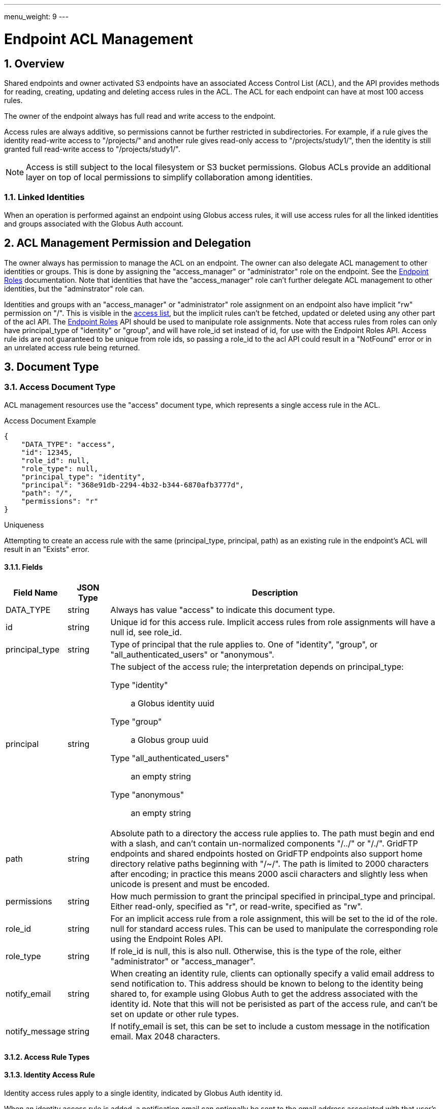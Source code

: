 ---
menu_weight: 9
---

= Endpoint ACL Management
:toc:
:toclevels: 3
:numbered:

// use outfilesuffix in relative links to make them work on github
ifdef::env-github[:outfilesuffix: .adoc]


== Overview

Shared endpoints and owner activated S3 endpoints have an associated Access
Control List (ACL), and the API provides methods for reading, creating,
updating and deleting access rules in the ACL. The ACL for each endpoint can
have at most 100 access rules.

The owner of the endpoint always has full read and write access to the endpoint.

Access rules are always additive, so permissions cannot be further restricted
in subdirectories. For example, if a rule gives the identity read-write access
to "/projects/" and another rule gives read-only access to "/projects/study1/",
then the identity is still granted full read-write access to
"/projects/study1/".

NOTE: Access is still subject to the local filesystem or S3 bucket
permissions. Globus ACLs provide an additional layer on top of local
permissions to simplify collaboration among identities.

=== Linked Identities

When an operation is performed against an endpoint using Globus access rules,
it will use access rules for all the linked identities and groups associated
with the Globus Auth account.

[[rest_access_delegation]]
== ACL Management Permission and Delegation

The owner always has permission to manage the ACL on an endpoint. The owner can
also delegate ACL management to other identities or groups. This is done by
assigning the "access_manager" or "administrator" role on the endpoint. See the
link:../endpoint_roles[Endpoint Roles] documentation. Note that
identities that have the "access_manager" role can't further delegate
ACL management to other identities, but the "adminstrator" role can.

Identities and groups with an "access_manager" or "administrator" role
assignment on an endpoint also have implicit "rw" permission on "/". This is
visible in the <<rest_access_get_list,access list>>, but the implicit rules
can't be fetched, updated or deleted using any other part of the acl API. The
link:../endpoint_roles[Endpoint Roles] API should be used to
manipulate role assignments. Note that access rules from roles can only have
+principal_type+ of "identity" or "group", and will have +role_id+ set instead
of +id+, for use with the Endpoint Roles API. Access rule ids are not
guaranteed to be unique from role ids, so passing a +role_id+ to the acl API
could result in a "NotFound" error or in an unrelated access rule being
returned.

== Document Type

[[access_document]]
=== Access Document Type

ACL management resources use the "access" document type, which represents
a single access rule in the ACL.

.Access Document Example
------------------------
{
    "DATA_TYPE": "access",
    "id": 12345,
    "role_id": null,
    "role_type": null,
    "principal_type": "identity",
    "principal": "368e91db-2294-4b32-b344-6870afb3777d",
    "path": "/",
    "permissions": "r"
}
------------------------

.Uniqueness
Attempting to create an access rule with the same (+principal_type+,
+principal+, +path+) as an existing rule in the endpoint's ACL will result in
an "Exists" error.

==== Fields

[cols="1,1,8",options="header"]
|===================
| Field Name     | JSON Type | Description
| DATA_TYPE      | string
                 | Always has value "access" to indicate this document type.
| id             | string
                 | Unique id for this access rule. Implicit access
                   rules from role assignments will have a null +id+,
                   see +role_id+.
| principal_type | string
                 | Type of principal that the rule applies to.
                   One of "identity", "group",
                   or "all_authenticated_users" or "anonymous".
| principal      | string
                 a|The subject of the access rule; the interpretation
                   depends on +principal_type+:

                   Type "identity":: a Globus identity uuid
                   Type "group":: a Globus group uuid
                   Type "all_authenticated_users":: an empty string
                   Type "anonymous":: an empty string

| path           | string
                 | Absolute path to a directory the access rule applies to.
                   The path must begin and end with a slash, and can't
                   contain un-normalized components "/../" or "/./".
                   GridFTP endpoints and shared endpoints hosted on GridFTP
                   endpoints also support home directory relative paths
                   beginning with "/~/". The path is limited to 2000
                   characters after encoding; in practice this means
                   2000 ascii characters and slightly less when unicode
                   is present and must be encoded.
| permissions    | string
                 | How much permission to grant the principal specified in
                   +principal_type+ and +principal+.
                   Either read-only, specified as "r",
                   or read-write, specified as "rw".
| role_id        | string
                 | For an implicit access rule from a role
                   assignment, this will be set to the id of the role.
                   +null+ for standard access rules. This can be used to
                   manipulate the corresponding role using the Endpoint Roles
                   API.
| role_type      | string
                 | If role_id is null, this is also null.  
                    Otherwise, this is the type of the role, either "administrator" or "access_manager".  
| notify_email   | string
                 | When creating an identity rule, clients can optionally
                   specify a valid email address to send notification to.
                   This address should be known to belong to the identity
                   being shared to, for example using Globus Auth to get the
                   address associated with the identity id. Note that this
                   will not be perisisted as part of the access rule, and
                   can't be set on update or other rule types.
| notify_message | string
                 | If +notify_email+ is set, this can be set to include
                   a custom message in the notification email. Max 2048
                   characters.
|===================


[[access_rule_types]]
==== Access Rule Types

==== Identity Access Rule

Identity access rules apply to a single identity, indicated by Globus Auth
identity id.

When an identity access rule is added, a notification email can optionally be
sent to the email address associated with that user's Globus account.

===== Group Access Rule

Group access rules apply to all Globus users in a Globus group. Groups can
be created and discovered with the Nexus API. In the access rules, they
are indicated by the group id, not by the group name which is not necessarily
unique.

NOTE: Group ids are not validated; it is the responsibility of the client to
ensure the id is correct via the Group API in Nexus. Also if the group is
deleted, the rule will no longer provide any access but will stay in the ACL
until deleted by the user or client application.

===== All Authenticated Users Access Rule

These rules grant access to all Globus users. This can be used to share data
with everyone, but still allows monitoring of how many people are accessing
the data.

===== Anonymous Access Rule

These rules grant access to anyone, including both authenticated Globus users
and anonymous users who do not have a Globus account or haven't authenticated.
The anonymous access is via public HTTP servers running at the endpoint,
alongside the GridFTP server.

NOTE: S3 endpoints do not currently support anonymous access, so anonymous
rules will be identical to "all_authenticated_users" rules.

==== Migration: User and Email Access Rules

These access rule types can no longer be created, and all previously
created rules of these types have been converted to "identity" type
access rules.

== Path Arguments

[cols="1,1,8",options="header"]
|===================
| Name              | Type  | Description
| endpoint_xid      | string
| The +id+ of the endpoint, or for backward compatibility the
  +canonical_name+ of the endpoint. The latter is deprecated, and all clients
  should be updated to use +id+.

| id  | int | Integer id of an access rule.
|===================


== Common Query Parameters

[cols="1,8",options="header"]
|===================
| Name   | Description
| fields | Comma separated list of fields to include in the response. This can
           be used to save bandwidth on large list responses when not all
           fields are needed.
|===================


== Common Errors

[cols="1,1,8",options="header"]
|===================
| Code              | HTTP Status  | Description
| EndpointNotFound  |404  | If <endpoint_xid> not found
| AccessRuleNotFound|404  | If access rule specified by <id> is not found
| NotSupported      |409  | If <endpoint_xid> does not support ACLs.
                            See the +acl_available+ field of +endpoint+ to
                            determine if an endpoint supports ACLs.
| PermissionDenied  |403  | If you do not have permissions to view or modify
                            ACLs on <endpoint_xid>.
| ServiceUnavailable|503  | If the service is down for maintenance.
|===================


== Operations

[[rest_access_get_list]]
=== Get list of access rules

Get the list of access rules in the ACL for a specified endpoint.

NOTE: This list includes implicit rules roles, which
can't be manipulated directly with other operations in the acl API. 
The endpoint owner always has full read-write permission.
See <<rest_access_delegation,ACL Management Permissions and
Delegation>>.

.Authorization
Requires the "access_manager" or "administrator" role on the endpoint.

[cols="h,5"]
|============
| URL
| /endpoint/<endpoint_xid>/access_list

| Method
| GET

| Response Body a| 
------------------------------------
{
    "length": 2,
    "endpoint": "alice#myshare",
    "DATA": [
        {
            "DATA_TYPE": "access",
            "principal_type": "identity",
            "path": "/",
            "principal": "623568a4-3960-4836-be02-09366d201bcb",
            "id": 12345,
            "role_id": null,
            "role_type": null,
            "permissions": "r"
        },
        {
            "DATA_TYPE": "access",
            "principal_type": "group",
            "path": "/project1",
            "principal": "a2e662ac-d4bc-4ab7-aceb-8a12d2205326",
            "id": 743565,
            "role_id": null,
            "role_type": null,
            "permissions": "rw"
        }
    ],
    "DATA_TYPE": "access_list"
}
------------------------------------
|============


=== Get access rule by id

Get a single access rule for a specified endpoint by id.

.Authorization
Requires the "access_manager" or "administrator"
link:../endpoint_roles#effective_roles[effective role]
on the endpoint.

[cols="h,5"]
|============
| URL
| /endpoint/<endpoint_xid>/access/<id>

| Method
| GET

| Response Body
| <<access_document,Access document>>
|============


[[rest_access_create]]
=== Create access rule

Create a new access rule. The response contains the id of the newly created
rule in the +access_id+ field. Returns http status 201 and a +result+ document
with code "Created" on success.

The +notify_email+ and +notify_message+ fields are optional and not persisted
as part of the +access+ document.

NOTE: The +id+ field of the access document must be omitted in create requests.

.Authorization
Requires the "access_manager" or "administrator"
link:../endpoint_roles#effective_roles[effective role]
on the endpoint.

[cols="h,5"]
|============
| URL
| /endpoint/<endpoint_xid>/access

| Method
| POST

| Request Body a|
------------------------
{
    "DATA_TYPE": "access",
    "principal_type": "identity",
    "principal": "623568a4-3960-4836-be02-09366d201bcb",
    "path": "/",
    "permissions": "r"
    "notify_email": "user@example.com",
}
------------------------

| Response Body a|
---------------------------------------------------
{
    "code": "Created",
    "resource": "/endpoint/epname/access",
    "DATA_TYPE": "access_create_result",
    "request_id": "abc123",
    "access_id": 12345,
    "message": "Access rule created successfully."
}
---------------------------------------------------
|============

==== Errors

[cols="1,1,8",options="header"]
|===================
| Code     | HTTP Status | Description
| InvalidPath   | 400  | If the path specified in the access rule is not
                            valid or too long.
| LimitExceeded | 409 | If the endpoint ACL already has the maximum of 100
                        access rules.
| Exists        | 409 | If an access rule with the same
                        (+principal_type+, +principal+, +path+) already
                        exists in the endpoint's ACL.
|===================


=== Update access rule

Update the permissions on an existing access rule. Other fields (besides
+DATA_TYPE+ which must always be present) may be omitted. If the id is present
it must match the id in the URL.

Returns a +result+ document with code "Updated" on success, but checking that
the HTTP status code is 2xx is sufficient to verify success.

NOTE: This may support updating +path+ or other fields in the future, so
clients should make sure to use the correct value for the other fields
or omit them entirely.

NOTE: If an email access rule has been claimed since the client fetched
it and become a user access rule, this will update the user access rule,
which has the same id.

.Authorization
Requires the "access_manager" or "administrator"
link:../endpoint_roles#effective_roles[effective role]
on the endpoint.

[cols="h,5"]
|============
| URL
| /endpoint/<endpoint_xid>/access/<id>

| Method
| PUT

| Request Body
| Access document

| Response Body a|
-------------------------------------------------------------------
{
    "message": "Access rule '123' permissions updated successfully",
    "code": "Updated",
    "resource": "/endpoint/user#ep1/access/123",
    "DATA_TYPE": "result",
    "request_id": "ABCdef789"
}
-------------------------------------------------------------------
|============


=== Delete access rule

Delete a single access rule, specified by id.

Returns a +result+ document with code "Deleted" on success and HTTP status code
200, and an "AccessRuleNotFound" error if the rule has already been deleted. If
the client is using a retry loop, both should be accepted as success in case
the first successful attempt is disconnected after the request is processed but
before the response is received by the client.

.Authorization
Requires the "access_manager" or "administrator"
link:../endpoint_roles#effective_roles[effective role]
on the endpoint.

[cols="h,5"]
|============
| URL
| /endpoint/<endpoint_xid>/access/<id>

| Method
| DELETE

| Request Body  | Empty
| Response Body a|
-------------------------------------------------------------------
{
    "message": "Access rule '123' deleted successfully",
    "code": "Deleted",
    "resource": "/endpoint/user#ep1/access/123",
    "DATA_TYPE": "result",
    "request_id": "ABCdef789"
}
-------------------------------------------------------------------
|============

